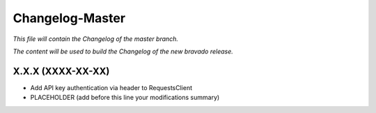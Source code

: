 Changelog-Master
================

*This file will contain the Changelog of the master branch.*

*The content will be used to build the Changelog of the new bravado release.*

X.X.X (XXXX-XX-XX)
------------------
- Add API key authentication via header to RequestsClient
- PLACEHOLDER (add before this line your modifications summary)

